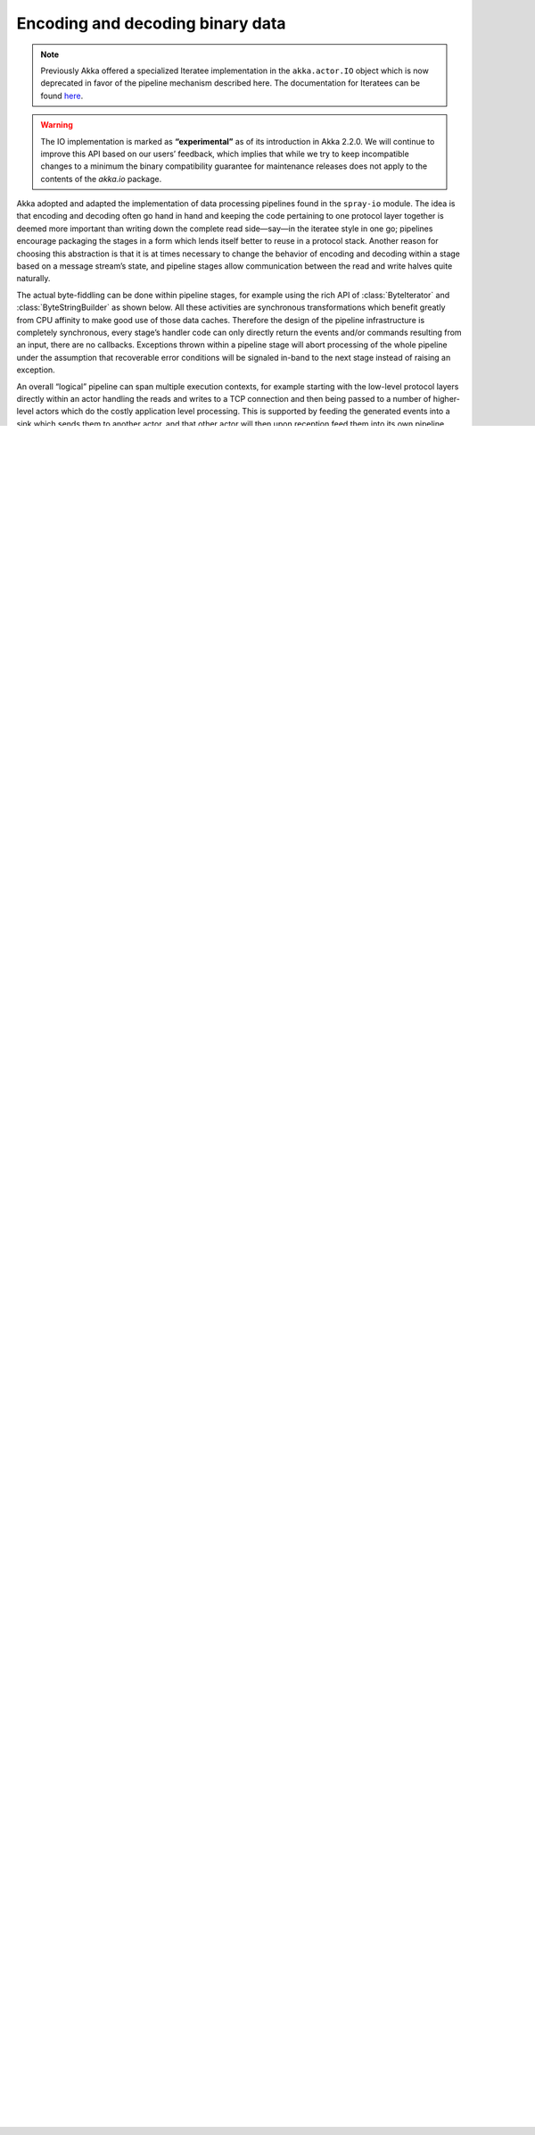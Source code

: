 .. _io-scala-codec:

Encoding and decoding binary data
=================================

.. note::

  Previously Akka offered a specialized Iteratee implementation in the
  ``akka.actor.IO`` object which is now deprecated in favor of the pipeline
  mechanism described here. The documentation for Iteratees can be found `here
  <http://doc.akka.io/docs/akka/2.1.4/scala/io.html#Encoding_and_decoding_of_binary_data>`_.

.. warning::

  The IO implementation is marked as **“experimental”** as of its introduction
  in Akka 2.2.0. We will continue to improve this API based on our users’
  feedback, which implies that while we try to keep incompatible changes to a
  minimum the binary compatibility guarantee for maintenance releases does not
  apply to the contents of the `akka.io` package.

Akka adopted and adapted the implementation of data processing pipelines found
in the ``spray-io`` module. The idea is that encoding and decoding often
go hand in hand and keeping the code pertaining to one protocol layer together
is deemed more important than writing down the complete read side—say—in the
iteratee style in one go; pipelines encourage packaging the stages in a form
which lends itself better to reuse in a protocol stack. Another reason for
choosing this abstraction is that it is at times necessary to change the
behavior of encoding and decoding within a stage based on a message stream’s
state, and pipeline stages allow communication between the read and write
halves quite naturally.

The actual byte-fiddling can be done within pipeline stages, for example using
the rich API of :class:`ByteIterator` and :class:`ByteStringBuilder` as shown
below. All these activities are synchronous transformations which benefit
greatly from CPU affinity to make good use of those data caches. Therefore the
design of the pipeline infrastructure is completely synchronous, every stage’s
handler code can only directly return the events and/or commands resulting from
an input, there are no callbacks. Exceptions thrown within a pipeline stage
will abort processing of the whole pipeline under the assumption that
recoverable error conditions will be signaled in-band to the next stage instead
of raising an exception.

An overall “logical” pipeline can span multiple execution contexts, for example
starting with the low-level protocol layers directly within an actor handling
the reads and writes to a TCP connection and then being passed to a number of
higher-level actors which do the costly application level processing. This is
supported by feeding the generated events into a sink which sends them to
another actor, and that other actor will then upon reception feed them into its
own pipeline.

Introducing the Sample Protocol
-------------------------------

In the following the process of implementing a protocol stack using pipelines
is demonstrated on the following simple example:

.. code-block:: text

  frameLen: Int
  persons: Int
  persons times {
    first: String
    last: String
  }
  points: Int
  points times Double

mapping to the following data type:

.. includecode:: code/docs/io/Pipelines.scala#data

We will split the handling of this protocol into two parts: the frame-length
encoding handles the buffering necessary on the read side and the actual
encoding of the frame contents is done in a separate stage.

Building a Pipeline Stage
-------------------------

As a common example, which is also included in the ``akka-actor`` package, let
us look at a framing protocol which works by prepending a length field to each
message.

.. includecode:: ../../../akka-actor/src/main/scala/akka/io/Pipelines.scala
   :include: length-field-frame
   :exclude: range-checks-omitted

In the end a pipeline stage is nothing more than a set of three functions: one
transforming commands arriving from above, one transforming events arriving
from below and the third transforming incoming management commands (not shown
here, see below for more information). The result of the transformation can in
either case be a sequence of commands flowing downwards or events flowing
upwards (or a combination thereof).

In the case above the data type for commands and events are equal as both
functions operate only on ``ByteString``, and the transformation does not
change that type because it only adds or removes four octets at the front.

The pair of command and event transformation functions is represented by an
object of type :class:`PipePair`, or in this case a :class:`SymmetricPipePair`.
This object could benefit from knowledge about the context it is running in,
for example an :class:`Actor`, and this context is introduced by making a
:class:`PipelineStage` be a factory for producing a :class:`PipePair`. The
factory method is called :meth:`apply` (in good Scala tradition) and receives
the context object as its argument. The implementation of this factory method
could now make use of the context in whatever way it sees fit, you will see an
example further down.

Manipulating ByteStrings
------------------------

The second stage of our sample protocol stack illustrates in more depth what
showed only a little in the pipeline stage built above: constructing and
deconstructing byte strings. Let us first take a look at the encoder:

.. includecode:: code/docs/io/Pipelines.scala
   :include: format
   :exclude: decoding-omitted,omitted

Note how the byte order to be used by this stage is fixed in exactly one place,
making it impossible get wrong between commands and events; the way how the
byte order is passed into the stage demonstrates one possible use for the
stage’s ``context`` parameter. 

The basic tool for constucting a :class:`ByteString` is a
:class:`ByteStringBuilder` which can be obtained by calling
:meth:`ByteString.newBuilder` since byte strings implement the
:class:`IndexesSeq[Byte]` interface of the standard Scala collections. This
builder knows a few extra tricks, though, for appending byte representations of
the primitive data types like ``Int`` and ``Double`` or arrays thereof.
Encoding a ``String`` requires a bit more work because not only the sequence of
bytes needs to be encoded but also the length, otherwise the decoding stage
would not know where the ``String`` terminates. When all values making up the
:class:`Message` have been appended to the builder, we simply pass the
resulting :class:`ByteString` on to the next stage as a command using the
optimized :meth:`singleCommand` facility.

.. warning::

  The :meth:`singleCommand` and :meth:`singleEvent` methods provide a way to
  generate responses which transfer exactly one result from one pipeline stage
  to the next without suffering the overhead of object allocations. This means
  that the returned collection object will not work for anything else (you will
  get :class:`ClassCastExceptions`!) and this facility can only be used *EXACTLY
  ONCE* during the processing of one input (command or event).

Now let us look at the decoder side:

.. includecode:: code/docs/io/Pipelines.scala
   :include: decoding

The decoding side does the same things that the encoder does in the same order,
it just uses a :class:`ByteIterator` to retrieve primitive data types or arrays
of those from the underlying :class:`ByteString`. And in the end it hands the
assembled :class:`Message` as an event to the next stage using the optimized
:meth:`singleEvent` facility (see warning above).

Building a Pipeline
-------------------

Given the two pipeline stages introduced in the sections above we can now put
them to some use. First we define some message to be encoded:

.. includecode:: code/docs/io/Pipelines.scala
   :include: message

Then we need to create a pipeline context which satisfies our declared needs:

.. includecode:: code/docs/io/Pipelines.scala
   :include: byteorder

Building the pipeline and encoding this message then is quite simple:

.. includecode:: code/docs/io/Pipelines.scala
   :include: build-pipeline

The tuple returned from :meth:`buildFunctionTriple` contains one function for
injecting commands, one for events and a third for injecting management
commands (see below). In this case we demonstrate how a single message ``msg``
is encoded by passing it into the ``cmd`` function. The return value is a pair
of sequences, one for the resulting events and the other for the resulting
commands. For the sample pipeline this will contain exactly one command—one
:class:`ByteString`. Decoding works in the same way, only with the ``evt``
function (which can again also result in commands being generated, although
that is not demonstrated in this sample).

Besides the more functional style there is also an explicitly side-effecting one:

.. includecode:: code/docs/io/Pipelines.scala
   :include: build-sink

The functions passed into the :meth:`buildWithSinkFunctions` factory method
describe what shall happen to the commands and events as they fall out of the
pipeline. In this case we just send those to some actors, since that is usually
quite a good strategy for distributing the work represented by the messages.

The types of commands or events fed into the provided sink functions are
wrapped within :class:`Try` so that failures can also be encoded and acted
upon. This means that injecting into a pipeline using a
:class:`PipelineInjector` will catch exceptions resulting from processing the
input, in which case the exception (there can only be one per injection) is
passed into the respective sink.

Using the Pipeline’s Context
----------------------------

Up to this point there was always a parameter ``ctx`` which was used when
constructing a pipeline, but it was not explained in full. The context is a
piece of information which is made available to all stages of a pipeline. The
context may also carry behavior, provide infrastructure or helper methods etc.
It should be noted that the context is bound to the pipeline and as such must
not be accessed concurrently from different threads unless care is taken to
properly synchronize such access. Since the context will in many cases be
provided by an actor it is not recommended to share this context with code
executing outside of the actor’s message handling.

.. warning::

  A PipelineContext instance *MUST NOT* be used by two different pipelines
  since it contains mutable fields which are used during message processing.

Using Management Commands
-------------------------

Since pipeline stages do not have any reference to the pipeline or even to
their neighbors they cannot directly effect the injection of commands or events
outside of their normal processing. But sometimes things need to happen driven
by a timer, for example. In this case the timer would need to cause sending
tick messages to the whole pipeline, and those stages which wanted to receive
them would act upon those. In order to keep the type signatures for events and
commands useful, such external triggers are sent out-of-band, via a different
channel—the management port. One example which makes use of this facility is
the :class:`TickGenerator` which comes included with ``akka-actor``:

.. includecode:: ../../../akka-actor/src/main/scala/akka/io/Pipelines.scala
   :include: tick-generator

This pipeline stage is to be used within an actor, and it will make use of this
context in order to schedule the delivery of :class:`TickGenerator.Trigger`
messages; the actor is then supposed to feed these messages into the management
port of the pipeline.  An example could look like this:

.. includecode:: code/docs/io/Pipelines.scala#actor

This actor extends our well-known pipeline with the tick generator and attaches
the outputs to functions which send commands and events to actors for further
processing. The pipeline stages will then all receive one ``Tick`` per second
which can be used like so:

.. includecode:: code/docs/io/Pipelines.scala
   :include: mgmt-ticks
   :exclude: omitted

.. note::

  Management commands are delivered to all stages of a pipeline “effectively
  parallel”, like on a broadcast medium. No code will actually run concurrently
  since a pipeline is strictly single-threaded, but the order in which these
  commands are processed is not specified.

The intended purpose of management commands is for each stage to define its
special command types and then listen only to those (where the aforementioned
``Tick`` message is a useful counter-example), exactly like sending packets on
a wifi network where every station receives all traffic but reacts only to
those messages which are destined for it.

If you need all stages to react upon something in their defined order, then
this must be modeled either as a command or event, i.e. it will be part of the
“business” type of the pipeline.

